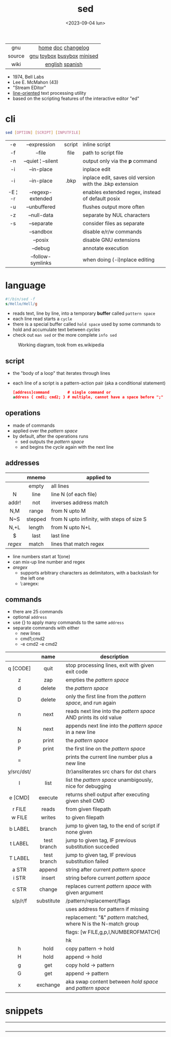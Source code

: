#+TITLE: sed
#+DATE: <2023-09-04 lun>

|--------+----------------------------|
|  <c>   |            <c>             |
|  gnu   |     [[https://www.gnu.org/software/sed/][home]] [[https://www.gnu.org/software/sed/manual/sed.html][doc]] [[https://fossies.org/linux/sed/ChangeLog][changelog]]     |
| source | [[https://github.com/mirror/sed][gnu]] [[https://github.com/landley/toybox/blob/master/toys/posix/sed.c][toybox]] [[https://github.com/brgl/busybox/blob/master/editors/sed.c][busybox]] [[https://github.com/tar-mirror/minised/][minised]] |
|  wiki  |      [[https://en.wikibooks.org/wiki/Sed][english]] [[https://es.wikipedia.org/wiki/Sed_(inform%C3%A1tica)][spanish]]       |
|--------+----------------------------|

- 1974, Bell Labs
- Lee E. McMahon (43)
- "Stream EDitor"
- _line-oriented_ text processing utility
- based on the scripting features of the interactive editor "ed"

* cli

#+begin_src sh
  sed [OPTION] [SCRIPT] [INPUTFILE]
#+end_src

|---------+--------------------+--------+---------------------------------------------------------|
|   <c>   |        <c>         |  <c>   |                                                         |
|   -e    |    --expression    | script | inline script                                           |
|   -f    |       --file       |  file  | path to script file                                     |
|   -n    | --quiet ¦ --silent |        | output only via the *p* command                         |
|   -i    |     --in-place     |        | inplace edit                                            |
|   -i    |     --in-place     |  .bkp  | inplace edit, saves old version with the .bkp extension |
| -E ¦ -r | --regexp-extended  |        | enables extended regex, instead of default posix        |
|   -u    |    --unbuffered    |        | flushes output more often                               |
|   -z    |    --null-data     |        | separate by NUL characters                              |
|   -s    |     --separate     |        | consider files as separate                              |
|         |     --sandbox      |        | disable e/r/w commands                                  |
|         |      --posix       |        | disable GNU extensions                                  |
|         |      --debug       |        | annotate execution                                      |
|         | --follow-symlinks  |        | when doing (-i)nplace editing                           |
|---------+--------------------+--------+---------------------------------------------------------|

* language

#+begin_src sed
  #!/bin/sed -f
  s/Hello/Hell/g
#+end_src

- reads text, line by line, into a temporary *buffer* called =pattern space=
- each line read starts a =cycle=
- there is a special buffer called =hold space= used by some commands to hold and accumulate text between /cycles/
- check out ~man sed~ or the more complete ~info sed~

#+ATTR_HTML: :width 480
#+ATTR_ORG: :width 600
#+CAPTION: Working diagram, took from es.wikipedia
[[./diagram.jpg]]

** script

- the "body of a loop" that iterates through lines
- each line of a script is a pattern-action pair (aka a conditional statement)
  #+begin_src sed
    [address]command        # single command or
    address { cmd1; cmd2; } # multiple, cannot have a space before ";"
  #+end_src

** operations

- made of commands
- applied over the /pattern space/
- by default, after the operations runs
  - sed outputs the /pattern space/
  - and begins the /cycle/ again with the next line

** addresses

|---------+---------+--------------------------------------------|
|   <c>   |   <c>   |                                            |
|         |  mnemo  | applied to                                 |
|---------+---------+--------------------------------------------|
|         |  empty  | all lines                                  |
|    N    |  line   | line N (of each file)                      |
|  addr!  |   not   | inverses address match                     |
|   N,M   |  range  | from N upto M                              |
|   N~S   | stepped | from N upto infinity, with steps of size S |
|  N,+L   | length  | from N upto N+L                            |
|---------+---------+--------------------------------------------|
|    $    |  last   | last line                                  |
| /regex/ |  match  | lines that match regex                     |
|---------+---------+--------------------------------------------|
- line numbers start at 1(one)
- can mix-up line number and regex
- /aregex/
  - supports arbitrary characters as delimitators, with a backslash for the left one
  - \:aregex:

** commands

- there are 25 commands
- optional =address=
- use {} to apply many commands to the same =address=
- separate commands with either
  * new lines
  * cmd1;cmd2
  * -e cmd2 -e cmd2

|------------+-------------+---------------------------------------------------------------------|
|    <c>     |     <c>     |                                                                     |
|            |    name     | description                                                         |
|------------+-------------+---------------------------------------------------------------------|
|  q [CODE]  |    quit     | stop processing lines, exit with given exit code                    |
|     z      |     zap     | empties the /pattern space/                                         |
|     d      |   delete    | the /pattern space/                                                 |
|     D      |   delete    | only the first line from the /pattern space/, and run again         |
|     n      |    next     | reads   next line into the /pattern space/ AND prints its old value |
|     N      |    next     | appends next line into the /pattern space/ in a new line            |
|     p      |    print    | the /pattern space/                                                 |
|     P      |    print    | the first line on the /pattern space/                               |
|     =      |             | prints the current line number plus a new line                      |
| y/src/dst/ |             | (tr)ansliterates src chars for dst chars                            |
|     l      |    list     | list the /pattern space/ unambigously, nice for debugging           |
|  e [CMD]   |   execute   | returns shell output after executing given shell CMD                |
|------------+-------------+---------------------------------------------------------------------|
|   r FILE   |    reads    | from given filepath                                                 |
|   w FILE   |   writes    | to   given filepath                                                 |
|------------+-------------+---------------------------------------------------------------------|
|  b LABEL   |   branch    | jump to given tag, to the end of script if none given               |
|  t LABEL   | test branch | jump to given tag, IF previous substitution succeded                |
|  T LABEL   | test branch | jump to given tag, IF previous substitution failed                  |
|------------+-------------+---------------------------------------------------------------------|
|   a STR    |   append    | string after current /pattern space/                                |
|   i STR    |   insert    | string before current /pattern space/                               |
|   c STR    |   change    | replaces current /pattern space/ with given argument                |
|------------+-------------+---------------------------------------------------------------------|
|  s/p/r/f   | substitute  | /pattern/replacement/flags                                          |
|            |             | uses address for pattern if missing                                 |
|            |             | replacement: "&" /pattern/ matched, \N where N is the N-match group |
|            |             | flags: [w FILE,g,p,I,NUMBEROFMATCH]                                 |
|            |             | hk                                                                  |
|------------+-------------+---------------------------------------------------------------------|
|     h      |    hold     | copy     pattern -> hold                                            |
|     H      |    hold     | append \npattern -> hold                                            |
|     g      |     get     | copy        hold -> pattern                                         |
|     G      |     get     | append    \nhold -> pattern                                         |
|     x      |  exchange   | aka swap content between /hold space/ and /pattern space/           |
|------------+-------------+---------------------------------------------------------------------|

* snippets

#+CAPTION: Lee McMahon left, from [[https://archive.org/details/belltelephone6667mag00amerrich/page/n365/mode/2up]["Bell Telephone Magazine"]] 1967
#+ATTR_ORG: :width 400
[[./lee67.png]]

|------------------------+---------------+-------------------------------------------------------------------------|
|          <c>           |      <c>      |                                                                         |
|                        |     flag      | description                                                             |
|------------------------+---------------+-------------------------------------------------------------------------|
|           p            |               | prints every line twice                                                 |
|           p            |      -n       | prints every line                                                       |
|           1p           |      -n       | prints first line                                                       |
|           $p           |      -n       | prints last line                                                        |
|          1,3p          |      -n       | prints lines 1 through 3                                                |
|         20,$p          |      -n       | prints from line 20 to end                                              |
|         /#/,$p         |      -n       | remove before comment (#)                                               |
|------------------------+---------------+-------------------------------------------------------------------------|
|          =;n           |               | interleaves printing line number, every 2 numbers (1,3..) and each line |
|           $=           |      -n       | prints the number of lines (slow?)                                      |
|------------------------+---------------+-------------------------------------------------------------------------|
| $a 8.8.8.8 google.com  | -i /etc/hosts | appends ip/hostname at the end                                          |
|   1i #Managed by sed   | -i /etc/hosts | inserts before line 1, a comment                                        |
|           $d           | -i /etc/hosts | deletes last line                                                       |
|------------------------+---------------+-------------------------------------------------------------------------|
|           2d           |               | delete line 2                                                           |
|         1,10d          |               | remove the first 10 lines                                               |
|         /^ /d          |               | filters out lines starting with space                                   |
|        /^ *$/d         |               | filters out lines containing only spaces                                |
|         50,$d          |               | deletes from line 50 to the end                                         |
|       /needle/d        |               | deletes lines containing "needle"                                       |
|        1,/^$/d         |               | deletes from 1st line to the first blank line                           |
|       /^(#¦$)/d        |      -E       | remove comments and empty lines                                         |
|      /^#/d;/^$/d       |               | remove comments and empty lines                                         |
|      /^\s*(#¦$)/d      |      -E       | remove comments, indentend comments, and empty lines                    |
|------------------------+---------------+-------------------------------------------------------------------------|
|   /---/!s/--/\\(em/g   |               | on all lines that do not have 3(-), replace 2(-)                        |
|------------------------+---------------+-------------------------------------------------------------------------|
|     s/.*/Hello/;q      |               | reads 1st line of input and prints "Hello"                              |
|      s/needle//g       |               | deletes "needle" from lines                                             |
|         s/.$//         |               | dos2unix, aka CRLF to LF                                                |
|    /ant/s/needle//g    |               | delete needle on lines containing "ant"                                 |
|------------------------+---------------+-------------------------------------------------------------------------|
|      1,/^.//./!d       |               | [[https://github.com/CGAL/cgal/blob/master/HalfedgeDS/doc/HalfedgeDS/unline][delete all leading empty lines]]                                          |
| :x;/./!{N;s/^\n$//;tx} |               | on an empty line, remove all empty, but one                             |
|------------------------+---------------+-------------------------------------------------------------------------|

** remove the last 15 lines of a file

https://x.com/cavearr/status/1732554175156834687
https://stackoverflow.com/questions/13380607/how-to-use-sed-to-remove-the-last-n-lines-of-a-file/13380679
#+begin_src sh
  $ sox -r 22100 -t u16 -c 1 icerok.raw -n stat -freq 2>&1 |
      sed -n -e :a -e '1,15!{P;N;D;};N;ba' |
      gnuplot -p -e 'set logscale x; plot "-" with l'
#+end_src

* gotchas

- does NOT follow symlinks for inplace edit by default, unless ~--follow-symlinks~

* codebases

#+ATTR_HTML: :width 480
#+CAPTION: Lee E. McMahon in 1966 at Bell Labs
[[./lee66.png]]

|-------------+---------------------------------------------------------------------|
|     <c>     |                                                                     |
| subs search | https://github.com/linguisticmind/search-in-subs                    |
|  bach song  | [[https://github.com/laserbat/bach.sed][source]] [[https://clyp.it/dqgahq1x][.mp3]]                                                         |
|   irc bot   | https://github.com/olsner/smilebot/                                 |
|  debugger   | [[https://github.com/SoptikHa2/desed][desed]] [[https://github.com/aureliojargas/sedsed][sedsed]]                                                        |
|    game     | [[https://github.com/chebykinn/sedmario][mario]] [[https://github.com/uuner/sedtris][tetris]] [[https://github.com/moldabekov/chess-sed][chess]] [[https://github.com/izabera/cube.sed/][rubik]]                                            |
| interpreter | [[https://github.com/GillesArcas/PythonSed][python]] [[https://github.com/mb64/sel][lisp]]                                                         |
|   scripts   | https://sed.sourceforge.io/#scripts                                 |
|             | https://sed.sourceforge.io/grabbag/scripts/                         |
|             | https://rosettacode.org/wiki/Category:Sed                           |
|             | https://literateprograms.org/category_programming_language_sed.html |
|-------------+---------------------------------------------------------------------|

* trivia

** "Blame Lee E. McMahon for sed's syntax.  :-)"

- [[https://github.com/search?q=Blame+Lee+E.+McMahon+for+sed%27s+syntax.++%3A-%29+language%3AShell&type=code&l=Shell][30k matches]] in github, present on android, gmp, chromium, racket, distcc,...
- Comment it's added to each "configure" generated by autoconf
- Comment was added by [[https://git.savannah.gnu.org/gitweb/?p=autoconf.git;a=blobdiff;f=lib/m4sugar/m4sh.m4;h=e18bf5b572a296a2656fd6013e28162e525ee551;hp=5cb299fb84182e51f8277201a25e40d6bb4aadaf;hb=4c359a43491c37203e08f2350cff1043a87ca18b;hpb=89af419b83e3da5c3d01cb4d0787c379c26d6ca7][Paul Eggert]] in 2001
  #+begin_src sh
    # Create $as_me.lineno as a copy of $as_myself, but with $LINENO
    # uniformly replaced by the line number.  The first 'sed' inserts a
    # line-number line before each line; the second 'sed' does the real
    # work.  The second script uses 'N' to pair each line-number line
    # with the numbered line, and appends trailing '-' during
    # substitution so that $LINENO is not a special case at line end.
    # (Raja R Harinath suggested sed '=', and Paul Eggert wrote the
    # second 'sed' script.  Blame Lee E. McMahon for sed's syntax.  :-)
    sed '=' <$as_myself |
      sed '
        N
        s,$,-,
        : loop
        s,^\([[0-9]]*\)\(.*\)[[$]]LINENO\([[^a-zA-Z0-9_]]\),\1\2\1\3,
        t loop
        s,-$,,
        s,^[[0-9]]*\n,,
      ' >$as_me.lineno &&
    chmod +x $as_me.lineno ||
      AS_ERROR([cannot create $as_me.lineno; rerun with a POSIX shell])
  #+end_src
